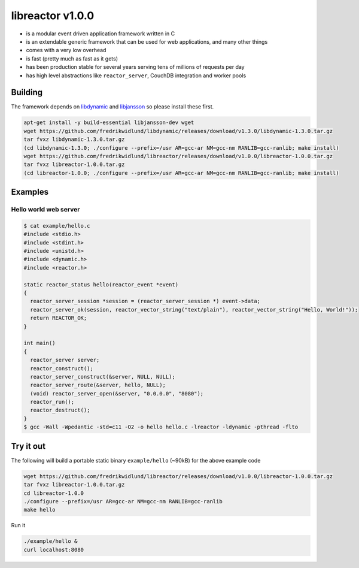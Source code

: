 =================
libreactor v1.0.0
=================

.. image:: https://travis-ci.org/fredrikwidlund/libreactor.svg?branch=master
  :target: https://travis-ci.org/fredrikwidlund/libreactor
    
.. image:: https://coveralls.io/repos/github/fredrikwidlund/libreactor/badge.svg?branch=master
  :target: https://coveralls.io/github/fredrikwidlund/libreactor?branch=master

* is a modular event driven application framework written in C
* is an extendable generic framework that can be used for web applications, and many other things
* comes with a very low overhead
* is fast (pretty much as fast as it gets)
* has been production stable for several years serving tens of millions of requests per day
* has high level abstractions like ``reactor_server``, CouchDB integration and worker pools

--------
Building
--------

The framework depends on libdynamic_ and libjansson_ so please install these first.

.. code-block:: shell

    apt-get install -y build-essential libjansson-dev wget
    wget https://github.com/fredrikwidlund/libdynamic/releases/download/v1.3.0/libdynamic-1.3.0.tar.gz
    tar fvxz libdynamic-1.3.0.tar.gz
    (cd libdynamic-1.3.0; ./configure --prefix=/usr AR=gcc-ar NM=gcc-nm RANLIB=gcc-ranlib; make install)
    wget https://github.com/fredrikwidlund/libreactor/releases/download/v1.0.0/libreactor-1.0.0.tar.gz
    tar fvxz libreactor-1.0.0.tar.gz
    (cd libreactor-1.0.0; ./configure --prefix=/usr AR=gcc-ar NM=gcc-nm RANLIB=gcc-ranlib; make install)

--------
Examples
--------

Hello world web server
=================

.. code-block:: C

    $ cat example/hello.c 
    #include <stdio.h>
    #include <stdint.h>
    #include <unistd.h>
    #include <dynamic.h>
    #include <reactor.h>
    
    static reactor_status hello(reactor_event *event)
    {
      reactor_server_session *session = (reactor_server_session *) event->data;
      reactor_server_ok(session, reactor_vector_string("text/plain"), reactor_vector_string("Hello, World!"));
      return REACTOR_OK;
    }
    
    int main()
    {
      reactor_server server;
      reactor_construct();
      reactor_server_construct(&server, NULL, NULL);
      reactor_server_route(&server, hello, NULL);
      (void) reactor_server_open(&server, "0.0.0.0", "8080");
      reactor_run();
      reactor_destruct();
    }
    $ gcc -Wall -Wpedantic -std=c11 -O2 -o hello hello.c -lreactor -ldynamic -pthread -flto

----------
Try it out
----------

The following will build a portable static binary ``example/hello`` (~90kB) for the above example code

.. code-block:: shell

    wget https://github.com/fredrikwidlund/libreactor/releases/download/v1.0.0/libreactor-1.0.0.tar.gz
    tar fvxz libreactor-1.0.0.tar.gz
    cd libreactor-1.0.0
    ./configure --prefix=/usr AR=gcc-ar NM=gcc-nm RANLIB=gcc-ranlib
    make hello

Run it

.. code-block:: shell

    ./example/hello &
    curl localhost:8080

.. _libdynamic: https://github.com/fredrikwidlund/libdynamic
.. _libjansson: https://github.com/akheron/jansson

